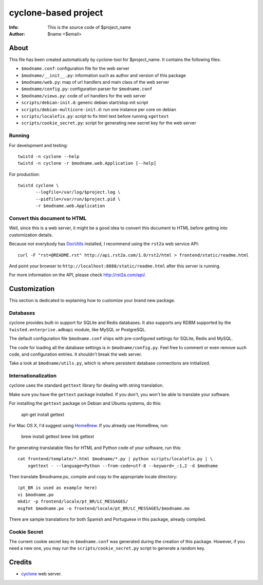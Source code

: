 =====================
cyclone-based project
=====================
:Info: This is the source code of $project_name
:Author: $name <$email>

About
=====

This file has been created automatically by cyclone-tool for $project_name.
It contains the following files:

- ``$modname.conf``: configuration file for the web server
- ``$modname/__init__.py``: information such as author and version of this package
- ``$modname/web.py``: map of url handlers and main class of the web server
- ``$modname/config.py``: configuration parser for ``$modname.conf``
- ``$modname/views.py``: code of url handlers for the web server
- ``scripts/debian-init.d``: generic debian start/stop init script
- ``scripts/debian-multicore-init.d``: run one instance per core on debian
- ``scripts/localefix.py``: script to fix html text before running ``xgettext``
- ``scripts/cookie_secret.py``: script for generating new secret key for the web server

Running
-------

For development and testing::

    twistd -n cyclone --help
    twistd -n cyclone -r $modname.web.Application [--help]

For production::

    twistd cyclone \
    	   --logfile=/var/log/$project.log \
    	   --pidfile=/var/run/$project.pid \
	   -r $modname.web.Application


Convert this document to HTML
-----------------------------

Well, since this is a web server, it might be a good idea to convert this document
to HTML before getting into customization details.

Because not everybody has `DocUtils <http://docutils.sourceforge.net/>`_ installed,
I recommend using the ``rst2a`` web service API::

    curl -F "rst=@README.rst" http://api.rst2a.com/1.0/rst2/html > frontend/static/readme.html

And point your browser to ``http://localhost:8888/static/readme.html`` after this server
is running.

For more information on the API, please check `http://rst2a.com/api/ <http://rst2a.com/api/>`_.


Customization
=============

This section is dedicated to explaining how to customize your brand new package.


Databases
---------

cyclone provides built-in support for SQLite and Redis databases.
It also supports any RDBM supported by the ``twisted.enterprise.adbapi`` module,
like MySQL or PostgreSQL.

The default configuration file ``$modname.conf`` ships with pre-configured
settings for SQLite, Redis and MySQL.

The code for loading all the database settings is in ``$modname/config.py``.
Feel free to comment or even remove such code, and configuration entries. It
shouldn't break the web server.

Take a look at ``$modname/utils.py``, which is where persistent database
connections are initialized.


Internationalization
--------------------

cyclone uses the standard ``gettext`` library for dealing with string
translation.

Make sure you have the ``gettext`` package installed. If you don't, you won't
be able to translate your software.

For installing the ``gettext`` package on Debian and Ubuntu systems, do this:

    apt-get install gettext

For Mac OS X, I'd suggest using `HomeBrew <http://mxcl.github.com/homebrew>`_.
If you already use HomeBrew, run:

    brew install gettext
    brew link gettext

For generating translatable files for HTML and Python code of your software,
run this::

    cat frontend/template/*.html $modname/*.py | python scripts/localefix.py | \
        xgettext - --language=Python --from-code=utf-8 --keyword=_:1,2 -d $modname

Then translate $modname.po, compile and copy to the appropriate locale
directory::

    (pt_BR is used as example here)
    vi $modname.po
    mkdir -p frontend/locale/pt_BR/LC_MESSAGES/
    msgfmt $modname.po -o frontend/locale/pt_BR/LC_MESSAGES/$modname.mo

There are sample translations for both Spanish and Portuguese in this package,
already compiled.


Cookie Secret
-------------

The current cookie secret key in ``$modname.conf`` was generated during the
creation of this package. However, if you need a new one, you may run the
``scripts/cookie_secret.py`` script to generate a random key.

Credits
=======

- `cyclone <http://github.com/fiorix/cyclone>`_ web server.
